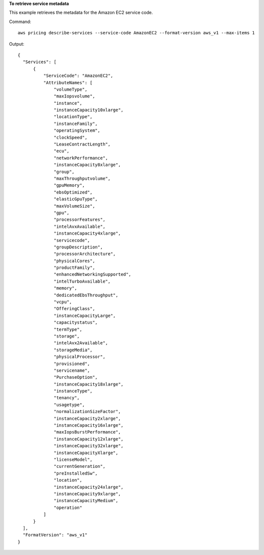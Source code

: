 **To retrieve service metadata**

This example retrieves the metadata for the Amazon EC2 service code.

Command::

  aws pricing describe-services --service-code AmazonEC2 --format-version aws_v1 --max-items 1

Output::

  {
    "Services": [
        {
            "ServiceCode": "AmazonEC2",
            "AttributeNames": [
                "volumeType",
                "maxIopsvolume",
                "instance",
                "instanceCapacity10xlarge",
                "locationType",
                "instanceFamily",
                "operatingSystem",
                "clockSpeed",
                "LeaseContractLength",
                "ecu",
                "networkPerformance",
                "instanceCapacity8xlarge",
                "group",
                "maxThroughputvolume",
                "gpuMemory",
                "ebsOptimized",
                "elasticGpuType",
                "maxVolumeSize",
                "gpu",
                "processorFeatures",
                "intelAvxAvailable",
                "instanceCapacity4xlarge",
                "servicecode",
                "groupDescription",
                "processorArchitecture",
                "physicalCores",
                "productFamily",
                "enhancedNetworkingSupported",
                "intelTurboAvailable",
                "memory",
                "dedicatedEbsThroughput",
                "vcpu",
                "OfferingClass",
                "instanceCapacityLarge",
                "capacitystatus",
                "termType",
                "storage",
                "intelAvx2Available",
                "storageMedia",
                "physicalProcessor",
                "provisioned",
                "servicename",
                "PurchaseOption",
                "instanceCapacity18xlarge",
                "instanceType",
                "tenancy",
                "usagetype",
                "normalizationSizeFactor",
                "instanceCapacity2xlarge",
                "instanceCapacity16xlarge",
                "maxIopsBurstPerformance",
                "instanceCapacity12xlarge",
                "instanceCapacity32xlarge",
                "instanceCapacityXlarge",
                "licenseModel",
                "currentGeneration",
                "preInstalledSw",
                "location",
                "instanceCapacity24xlarge",
                "instanceCapacity9xlarge",
                "instanceCapacityMedium",
                "operation"
            ]
        }
    ],
    "FormatVersion": "aws_v1"
  }
